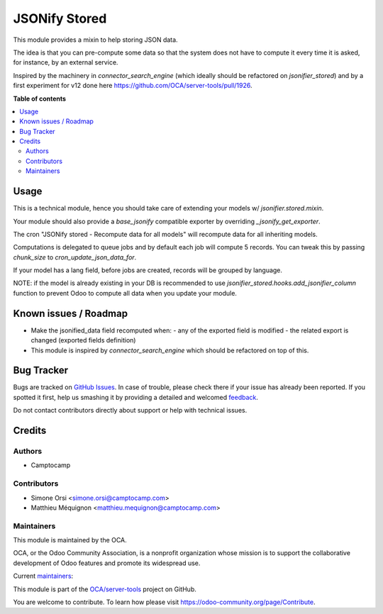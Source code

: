 ==============
JSONify Stored
==============

.. !!!!!!!!!!!!!!!!!!!!!!!!!!!!!!!!!!!!!!!!!!!!!!!!!!!!
   !! This file is generated by oca-gen-addon-readme !!
   !! changes will be overwritten.                   !!
   !!!!!!!!!!!!!!!!!!!!!!!!!!!!!!!!!!!!!!!!!!!!!!!!!!!!

.. |badge1| image:: https://img.shields.io/badge/maturity-Beta-yellow.png
    :target: https://odoo-community.org/page/development-status
    :alt: Beta
.. |badge2| image:: https://img.shields.io/badge/licence-AGPL--3-blue.png
    :target: http://www.gnu.org/licenses/agpl-3.0-standalone.html
    :alt: License: AGPL-3
.. |badge3| image:: https://img.shields.io/badge/github-OCA%2Fserver--tools-lightgray.png?logo=github
    :target: https://github.com/OCA/server-tools/tree/14.0/jsonifier_stored
    :alt: OCA/server-tools
.. |badge4| image:: https://img.shields.io/badge/weblate-Translate%20me-F47D42.png
    :target: https://translation.odoo-community.org/projects/server-tools-14-0/server-tools-14-0-jsonifier_stored
    :alt: Translate me on Weblate
.. |badge5| image:: https://img.shields.io/badge/runbot-Try%20me-875A7B.png
    :target: https://runbot.odoo-community.org/runbot/149/14.0
    :alt: Try me on Runbot

|badge1| |badge2| |badge3| |badge4| |badge5| 

This module provides a mixin to help storing JSON data.

The idea is that you can pre-compute some data
so that the system does not have to compute it
every time it is asked, for instance, by an external service.

Inspired by the machinery in `connector_search_engine`
(which ideally should be refactored on `jsonifier_stored`)
and by a first experiment for v12 done here
https://github.com/OCA/server-tools/pull/1926.

**Table of contents**

.. contents::
   :local:

Usage
=====

This is a technical module,
hence you should take care of extending your models w/ `jsonifier.stored.mixin`.

Your module should also provide a `base_jsonify` compatible exporter
by overriding `_jsonify_get_exporter`.

The cron "JSONify stored - Recompute data for all models"
will recompute data for all inheriting models.

Computations is delegated to queue jobs and by default each job will compute 5 records.
You can tweak this by passing `chunk_size` to `cron_update_json_data_for`.

If your model has a lang field, before jobs are created,
records will be grouped by language.

NOTE: if the model is already existing in your DB is recommended to use
`jsonifier_stored.hooks.add_jsonifier_column` function
to prevent Odoo to compute all data when you update your module.

Known issues / Roadmap
======================

- Make the jsonified_data field recomputed when:
  - any of the exported field is modified
  - the related export is changed (exported fields definition)
- This module is inspired by `connector_search_engine`
  which should be refactored on top of this.

Bug Tracker
===========

Bugs are tracked on `GitHub Issues <https://github.com/OCA/server-tools/issues>`_.
In case of trouble, please check there if your issue has already been reported.
If you spotted it first, help us smashing it by providing a detailed and welcomed
`feedback <https://github.com/OCA/server-tools/issues/new?body=module:%20jsonifier_stored%0Aversion:%2014.0%0A%0A**Steps%20to%20reproduce**%0A-%20...%0A%0A**Current%20behavior**%0A%0A**Expected%20behavior**>`_.

Do not contact contributors directly about support or help with technical issues.

Credits
=======

Authors
~~~~~~~

* Camptocamp

Contributors
~~~~~~~~~~~~

* Simone Orsi <simone.orsi@camptocamp.com>
* Matthieu Méquignon <matthieu.mequignon@camptocamp.com>

Maintainers
~~~~~~~~~~~

This module is maintained by the OCA.

.. image:: https://odoo-community.org/logo.png
   :alt: Odoo Community Association
   :target: https://odoo-community.org

OCA, or the Odoo Community Association, is a nonprofit organization whose
mission is to support the collaborative development of Odoo features and
promote its widespread use.

.. |maintainer-simahawk| image:: https://github.com/simahawk.png?size=40px
    :target: https://github.com/simahawk
    :alt: simahawk
.. |maintainer-mmequignon| image:: https://github.com/mmequignon.png?size=40px
    :target: https://github.com/mmequignon
    :alt: mmequignon

Current `maintainers <https://odoo-community.org/page/maintainer-role>`__:

|maintainer-simahawk| |maintainer-mmequignon| 

This module is part of the `OCA/server-tools <https://github.com/OCA/server-tools/tree/14.0/jsonifier_stored>`_ project on GitHub.

You are welcome to contribute. To learn how please visit https://odoo-community.org/page/Contribute.
